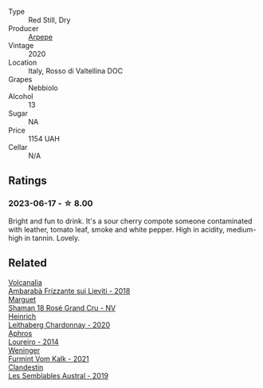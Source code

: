 #+attr_html: :class wine-main-image
[[file:/images/d9/1239ed-3147-4152-af22-2f4912cbcd9b/2023-06-19-15-17-53-IMG-7825@512.webp]]

- Type :: Red Still, Dry
- Producer :: [[barberry:/producers/7f3b8bc4-b944-4aa4-9e6e-8a2a8142d265][Arpepe]]
- Vintage :: 2020
- Location :: Italy, Rosso di Valtellina DOC
- Grapes :: Nebbiolo
- Alcohol :: 13
- Sugar :: NA
- Price :: 1154 UAH
- Cellar :: N/A

** Ratings

*** 2023-06-17 - ☆ 8.00

Bright and fun to drink. It's a sour cherry compote someone contaminated with leather, tomato leaf, smoke and white pepper. High in acidity, medium-high in tannin. Lovely.

** Related

#+begin_export html
<div class="flex-container">
  <a class="flex-item flex-item-left" href="/wines/489945d4-8644-4123-a40f-3912be9824bd.html">
    <img class="flex-bottle" src="/images/48/9945d4-8644-4123-a40f-3912be9824bd/2023-06-19-10-51-15-IMG-7809@512.webp"></img>
    <section class="h">Volcanalia</section>
    <section class="h text-bolder">Ambarabà Frizzante sui Lieviti - 2018</section>
  </a>

  <a class="flex-item flex-item-right" href="/wines/7e4bafc3-3832-41e5-942a-27d80257db82.html">
    <img class="flex-bottle" src="/images/7e/4bafc3-3832-41e5-942a-27d80257db82/2023-06-19-15-27-38-IMG-7827@512.webp"></img>
    <section class="h">Marguet</section>
    <section class="h text-bolder">Shaman 18 Rosé Grand Cru - NV</section>
  </a>

  <a class="flex-item flex-item-left" href="/wines/883b4578-9618-4c32-a0dc-ebbe78f2033a.html">
    <img class="flex-bottle" src="/images/88/3b4578-9618-4c32-a0dc-ebbe78f2033a/2023-06-19-15-09-21-IMG-7822@512.webp"></img>
    <section class="h">Heinrich</section>
    <section class="h text-bolder">Leithaberg Chardonnay - 2020</section>
  </a>

  <a class="flex-item flex-item-right" href="/wines/888b703c-75f8-42aa-985e-557f7432608f.html">
    <img class="flex-bottle" src="/images/88/8b703c-75f8-42aa-985e-557f7432608f/2023-06-19-14-53-19-IMG-7813@512.webp"></img>
    <section class="h">Aphros</section>
    <section class="h text-bolder">Loureiro - 2014</section>
  </a>

  <a class="flex-item flex-item-left" href="/wines/ba4e1044-fc14-469d-a13b-76a459224ff7.html">
    <img class="flex-bottle" src="/images/ba/4e1044-fc14-469d-a13b-76a459224ff7/2023-06-19-15-05-03-IMG-7818@512.webp"></img>
    <section class="h">Weninger</section>
    <section class="h text-bolder">Furmint Vom Kalk - 2021</section>
  </a>

  <a class="flex-item flex-item-right" href="/wines/d7513051-c24a-4ea7-a163-1946bb321402.html">
    <img class="flex-bottle" src="/images/d7/513051-c24a-4ea7-a163-1946bb321402/2023-06-19-15-33-56-IMG-7830@512.webp"></img>
    <section class="h">Clandestin</section>
    <section class="h text-bolder">Les Semblables Austral - 2019</section>
  </a>

</div>
#+end_export
